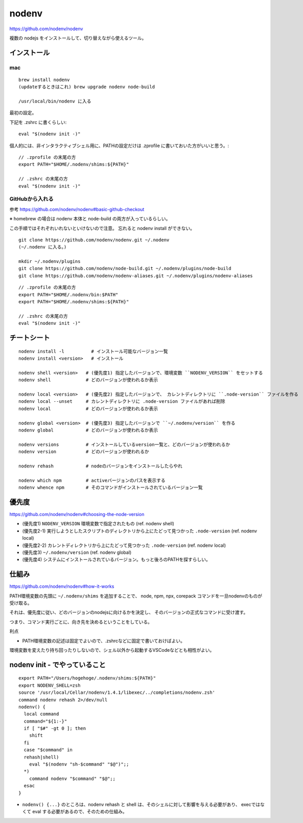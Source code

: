 ==============
nodenv
==============

https://github.com/nodenv/nodenv

複数の nodejs をインストールして、切り替えながら使えるツール。



インストール
===========================

mac
--------

::

    brew install nodenv
    (updateするときはこれ) brew upgrade nodenv node-build

    /usr/local/bin/nodenv に入る

最初の設定。

下記を .zshrc に書くらしい::

    eval "$(nodenv init -)"

個人的には、非インタラクティブシェル用に、PATHの設定だけは .zprofile に書いておいた方がいいと思う。::

    // .zprofile の末尾の方
    export PATH="$HOME/.nodenv/shims:${PATH}"

    // .zshrc の末尾の方
    eval "$(nodenv init -)"


GitHubから入れる
------------------------

参考 https://github.com/nodenv/nodenv#basic-github-checkout

※ homebrew の場合は nodenv 本体と node-build の両方が入っているらしい。

この手順ではそれぞれいれないといけないので注意。
忘れると nodenv install ができない。


::

    git clone https://github.com/nodenv/nodenv.git ~/.nodenv
    (~/.nodenv に入る。)

    mkdir ~/.nodenv/plugins
    git clone https://github.com/nodenv/node-build.git ~/.nodenv/plugins/node-build
    git clone https://github.com/nodenv/nodenv-aliases.git ~/.nodenv/plugins/nodenv-aliases

::

    // .zprofile の末尾の方
    export PATH="$HOME/.nodenv/bin:$PATH"
    export PATH="$HOME/.nodenv/shims:${PATH}"

    // .zshrc の末尾の方
    eval "$(nodenv init -)"


チートシート
======================

::

    nodenv install -l          # インストール可能なバージョン一覧
    nodenv install <version>   # インストール

    nodenv shell <version>   # (優先度1) 指定したバージョンで、環境変数 ``NODENV_VERSION`` をセットする
    nodenv shell             # どのバージョンが使われるか表示

    nodenv local <version>   # (優先度2) 指定したバージョンで、 カレントディレクトリに ``.node-version`` ファイルを作る
    nodenv local --unset     # カレントディレクトリに .node-version ファイルがあれば削除
    nodenv local             # どのバージョンが使われるか表示

    nodenv global <version>  # (優先度3) 指定したバージョンで ``~/.nodenv/version`` を作る
    nodenv global            # どのバージョンが使われるか表示

    nodenv versions          # インストールしているversion一覧と、どのバージョンが使われるか
    nodenv version           # どのバージョンが使われるか

    nodenv rehash            # nodeのバージョンをインストールしたらやれ

    nodenv which npm         # activeバージョンのパスを表示する
    nodenv whence npm        # そのコマンドがインストールされているバージョン一覧

優先度
===========

https://github.com/nodenv/nodenv#choosing-the-node-version

- (優先度1) ``NODENV_VERSION`` 環境変数で指定されたもの (ref. nodenv shell)
- (優先度2-1) 実行しようとしたスクリプトのディレクトリから上にたどって見つかった ``.node-version``  (ref. nodenv local)
- (優先度2-2) カレントディレクトリから上にたどって見つかった ``.node-version``  (ref. nodenv local)
- (優先度3) ``~/.nodenv/version`` (ref. nodenv global)
- (優先度4) システムにインストールされているバージョン。もっと後ろのPATHを探すらしい。


仕組み
===========

https://github.com/nodenv/nodenv#how-it-works

PATH環境変数の先頭に ``~/.nodenv/shims`` を追加することで、
node, npm, npx, corepack コマンドを一旦nodenvのものが受け取る。

それは、優先度に従い、どのバージョンのnodejsに向けるかを決定し、
そのバージョンの正式なコマンドに受け渡す。

つまり、コマンド実行ごとに、向き先を決めるということをしている。



利点

- PATH環境変数の記述は固定でよいので、.zshrcなどに固定で書いておけばよい。


環境変数を変えたり持ち回ったりしないので、シェル以外から起動するVSCodeなどとも相性がよい。

nodenv init - でやっていること
=======================================

::

    export PATH="/Users/hogehoge/.nodenv/shims:${PATH}"
    export NODENV_SHELL=zsh
    source '/usr/local/Cellar/nodenv/1.4.1/libexec/../completions/nodenv.zsh'
    command nodenv rehash 2>/dev/null
    nodenv() {
      local command
      command="${1:-}"
      if [ "$#" -gt 0 ]; then
        shift
      fi
      case "$command" in
      rehash|shell)
        eval "$(nodenv "sh-$command" "$@")";;
      *)
        command nodenv "$command" "$@";;
      esac
    }


- ``nodenv() {...}`` のところは、nodenv rehash と shell は、そのシェルに対して影響を与える必要があり、
  execではなくて eval する必要があるので、そのための仕組み。
